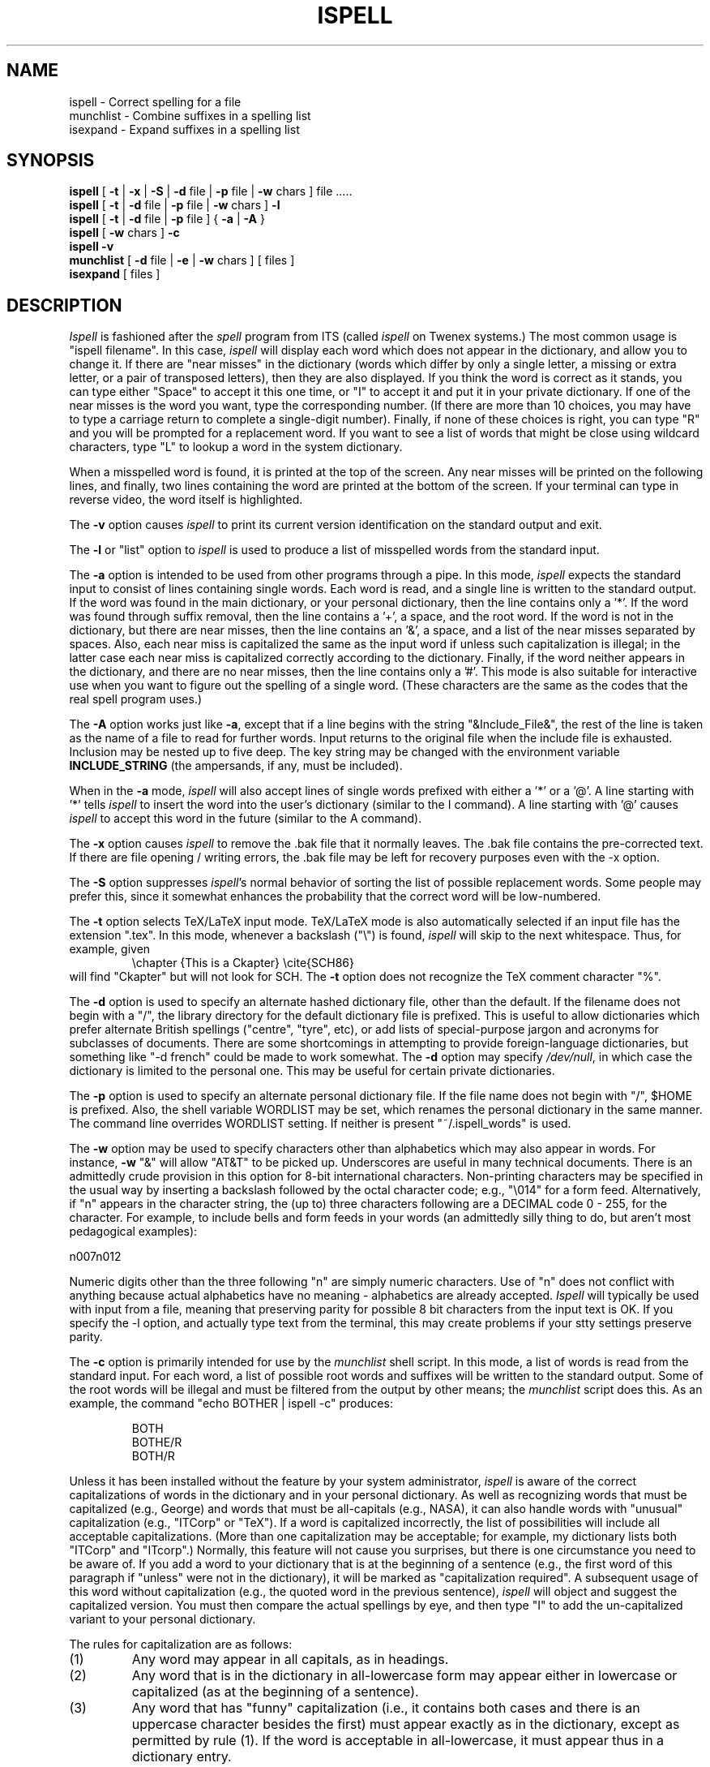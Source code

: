 .\" -*- Mode:Text -*-
.TH ISPELL local MIT
.SH NAME
ispell \- Correct spelling for a file
.br
munchlist \- Combine suffixes in a spelling list
.br
isexpand \- Expand suffixes in a spelling list
.SH SYNOPSIS
.B ispell
[
.B \-t
|
.B \-x
|
.B \-S
|
.B \-d
file |
.B \-p
file |
.B \-w
chars ] file .....
.br
.B ispell
[
.B \-t
|
.B \-d
file |
.B \-p
file |
.B \-w
chars ]
.B \-l
.br
.B ispell
[
.B \-t
|
.B \-d
file |
.B \-p
file
] {
.B \-a
|
.B \-A
}
.br
.B ispell
[
.B \-w
chars ]
.B \-c
.br
.B ispell
.B \-v
.br
.B munchlist
[
.B \-d
file |
.B \-e
|
.B \-w
chars ]
[ files ]
.br
.B isexpand
[ files ]
.SH DESCRIPTION
.PP
.I Ispell
is fashioned after the
.I spell
program from ITS (called
.I ispell
on Twenex systems.)  The most common usage is "ispell filename".  In this
case,
.I ispell
will display each word which does not appear in the dictionary, and
allow you to change it.  If there are "near misses" in the dictionary
(words which differ by only a single letter, a missing or extra letter,
or a pair of transposed letters), then they are also displayed.  If you
think the word is correct as it stands, you can type either "Space" to
accept it this one time, or "I" to accept it and put it in your private
dictionary.  If one of the near misses is the word you want, type the
corresponding number.
(If there are more than 10 choices,
you may have to type a carriage return to complete a single-digit number).
Finally, if none of these choices is right, you
can type "R" and you will be prompted for a replacement word.
If you want to see a list of words that might be close using wildcard
characters, type "L" to lookup a word in the system dictionary.
.PP
When a misspelled word is found, it is printed at the top of the screen.
Any near misses will be printed on the following lines, and finally, two
lines containing the word are printed at the bottom of the screen.  If
your terminal can type in reverse video, the word itself is highlighted.
.PP
The
.B \-v
option causes
.I ispell
to print its current version identification on the standard output
and exit.
.PP
The
.B \-l
or "list" option to
.I ispell
is used to produce a list of misspelled words from the standard input.
.PP
The
.B \-a
option
is intended to be used from other programs through a pipe.  In this
mode,
.I ispell
expects the standard input to consist of lines containing single words.
Each word is
read, and a single line is written to the standard output.  If the word
was found in the main dictionary, or your personal dictionary, then the
line contains only a '*'.  If the word was found through suffix removal,
then the line contains a '+', a space, and the root word.  If the word
is not in the dictionary, but there are near misses, then the line
contains an '&', a space, and a list of the near misses separated by
spaces.
Also, each near miss is capitalized the same as the input
word if unless such capitalization is illegal;
in the latter case each near miss is capitalized correctly
according to the dictionary.
Finally, if the word neither appears in the dictionary, and
there are no near misses, then the line contains only a '#'.  This mode
is also suitable for interactive use when you want to figure out the
spelling of a single word.  (These characters are the same as the codes
that the real spell program uses.)
.PP
The
.B \-A
option works just like
.BR \-a ,
except that if a line begins with the string "&Include_File&", the rest
of the line is taken as the name of a file to read for further words.
Input returns to the original file when the include file is exhausted.
Inclusion may be nested up to five deep.
The key string may be changed with the environment variable
.B INCLUDE_STRING
(the ampersands, if any, must be included).
.PP
When in the
.B \-a
mode,
.I ispell
will also accept lines of single words prefixed with either a '*' or a '@'.
A line starting with '*' tells
.I ispell
to insert the word into the user's dictionary (similar to the I command).
A line starting with '@' causes
.I ispell
to accept this word in the future (similar to the A command).
.PP
The
.B \-x
option causes
.I ispell
to remove the .bak file that it normally leaves.  The .bak file contains
the pre-corrected text.  If there are file opening / writing errors,
the .bak file may be left for recovery purposes even with the -x option.
.PP
The
.B \-S
option suppresses
.IR ispell "'s"
normal behavior of sorting the list of possible replacement words.
Some people may prefer this, since it somewhat enhances the probability
that the correct word will be low-numbered.
.PP
The
.B \-t
option selects TeX/LaTeX input mode.
TeX/LaTeX mode is also automatically selected if an input file has
the extension ".tex".
In this mode, whenever a backslash ("\e") is found,
.I ispell
will skip to the next whitespace.
Thus, for example, given
.RS
\echapter {This is a Ckapter}
\ecite{SCH86}
.RE
will find "Ckapter" but will not look for SCH.
The
.B \-t
option does not recognize the TeX comment character "%".
.PP
The
.B \-d
option is used to specify an alternate hashed dictionary file,
other than the default.  If the filename does not begin with a "/",
the library directory for the default dictionary file is prefixed.
This is useful to allow dictionaries which prefer alternate British
spellings ("centre", "tyre", etc), or add lists of special-purpose
jargon and acronyms for subclasses of documents.  There are some shortcomings
in attempting to provide foreign-language dictionaries, but something
like "-d french" could be made to work somewhat.
The
.B \-d
option may specify
.IR /dev/null ,
in which case the dictionary is limited to the personal one.
This may be useful for certain private dictionaries.
.PP
The
.B \-p
option is used to specify an alternate personal dictionary file.
If the file name does not begin with "/", $HOME is prefixed.  Also, the
shell variable WORDLIST may be set, which renames the personal dictionary
in the same manner.  The command line overrides WORDLIST setting.  If
neither is present "~/.ispell_words" is used. 
.PP
The
.B \-w
option may be used to specify characters other than alphabetics
which may also appear in words.  For instance,
.B \-w
"&" will allow "AT&T"
to be picked up.  Underscores are useful in many technical documents.
There is an admittedly crude provision in this option for 8-bit international
characters.
Non-printing characters may be specified in the usual way by inserting a
backslash followed by the octal character code;
e.g., "\e014" for a form feed.
Alternatively, if "n" appears in the character string, the (up to)
three characters
following are a DECIMAL code 0 - 255, for the character.
For example, to include bells and form feeds in your words (an admittedly
silly thing to do, but aren't most pedagogical examples):
.PP
n007n012
.PP
Numeric digits other than the three following "n" are simply numeric
characters.  Use of "n" does not conflict with anything because actual
alphabetics have no meaning - alphabetics are already accepted.
.I Ispell
will typically be used with input from a file, meaning that preserving
parity for possible 8 bit characters from the input text is OK.  If you
specify the -l option, and actually type text from the terminal, this may
create problems if your stty settings preserve parity.
.PP
The
.B \-c
option is primarily intended for use by the
.I munchlist
shell script.
In this mode, a list of words is read from the standard input.
For each word, a list of possible root words and suffixes will be
written to the standard output.
Some of the root words will be illegal and must be filtered from the
output by other means;
the
.I munchlist
script does this.
As an example, the command "echo BOTHER | ispell -c" produces:
.PP
.RS
.nf
BOTH
BOTHE/R
BOTH/R
.fi
.RE
.PP
Unless it has been installed without the feature by your system administrator,
.I ispell
is aware of the correct capitalizations of words in the dictionary and
in your personal dictionary.
As well as recognizing words that must be capitalized (e.g., George) and
words that must be all-capitals (e.g., NASA), it can also handle words
with "unusual" capitalization (e.g., "ITCorp" or "TeX").
If a word is capitalized incorrectly, the list of possibilities will
include all acceptable capitalizations.
(More than one capitalization may be acceptable;
for example, my dictionary lists both "ITCorp" and "ITcorp".)
Normally, this feature will not cause you surprises, but there is one
circumstance you need to be aware of.
If you add a word to your dictionary that is at the beginning of a sentence
(e.g., the first word of this paragraph if "unless" were not in the
dictionary), it will be marked as "capitalization required".
A subsequent usage of this word without capitalization (e.g., the quoted word
in the previous sentence),
.I ispell
will object and suggest the capitalized version.
You must then compare the actual spellings by eye, and then type "I"
to add the un-capitalized variant to your personal dictionary.
.PP
The rules for capitalization are as follows:
.IP (1)
Any word may appear in all capitals, as in headings.
.IP (2)
Any word that is in the dictionary in all-lowercase form may appear
either in lowercase or capitalized (as at the beginning of a sentence).
.IP (3)
Any word that has "funny" capitalization (i.e., it contains both cases
and there is an uppercase character besides the first) must appear
exactly as in the dictionary, except as permitted by rule (1).
If the word is acceptable in all-lowercase, it must appear thus in a
dictionary entry.
.PP
The
.I munchlist
shell script is used to reduce the size of dictionary files,
primarily personal dictionary files.
It is also capable of combining dictionaries from various sources.
The given
.I files
are read (standard input if no arguments are given),
reduced to a minimal set of roots and suffixes that will match the
same list of words, and written to standard output.
.PP
Normally, words that are in the default dictionary are removed by
.I munchlist
during processing.
If the list is to be used with a different dictionary, the
.B \-d
option can be used to specify an alternate (hashed) dictionary file
containing words to be removed from the output list.
If a dictionary file of
.I /dev/null
is specified, no words will be removed from the output;
this is useful when munching the primary dictionary file.
.PP
The
.B \-w
option is passed on to
.IR ispell .
The
.B \-e
("efficient") option causes the script to use a slower algorithm that uses
somewhat less space in TMPDIR (normally
.IR /usr/tmp ")."
.PP
The
.I isexpand
shell script is used to expand the various suffix flags in an
.I ispell
word list.
This script can be used when looking words up in the dictionary, or
to verify that a particular suffix flag actually produces the expected
result.
.PP
It is possible to install
.I ispell
in such a way as to only support ASCII range text if desired.
.SH ENVIRONMENT
WORDLIST		Personal dictionary file name
.br
INCLUDE_STRING		Code for file inclusion under the -A option
.br
TMPDIR		Directory used for some of munchlist's temporary files
.SH FILES
$HOME/.ispell_words		user's private dictionary
.br
/usr/dict/words		list of words for the Lookup function
.br
.I $TOOLS/lib/gnuemacs/bin
		directory for the following files:
.br
ispell.hash		hashed dictionary for ispell
.br
isexp[1-4].sed		sed scripts for expanding suffixes
.br
icombine		program for combining suffix flags
.br
munchlist		munchlist program
.br
isexpand		isexpand program
.br
makedict*		making your own dictionaries
.br
fixdict		fix capitalization in dictionary
.br
ispell.4.hlp		description of dictionary entries
.br
ispell.el		sample GNU Emacs interface to ispell
.SH SEE ALSO
spell(1), egrep(1), look(1), ispell(4)
.SH BUGS
It takes about five seconds for
.I ispell
to read in the hash table.
.sp
The hash table is stored as a quarter-megabyte (or larger) array, so a PDP-11
version does not seem likely.
.sp
.I Ispell
should understand more
.I troff
syntax, and deal more intelligently with contractions.
.sp
While alternate dictionaries for foreign languages could be defined, and
the international characters included in words, rules concerning
word endings / pluralization accommodate English only.
.sp
When the
.B \-x
flag is specified,
.I ispell
will unlink any existing .bak file.
.sp
.I Munchlist
requires tremendous amounts of temporary file space for
large dictionaries.
It does respect the TMPDIR environment variable, so this space can be
redirected.
However, a lot of the temporary space it needs is for sorting, so TMPDIR
is only a partial help on systems with an uncooperative
.IR sort (1).
As a benchmark, the 15000-word
.I dict.191
takes about 1200 blocks in TMPDIR, and 2000 in
.IR sort "'s"
temporary directories.
Munching
.I dict.191
with
.I /usr/dict/words
(28000 words output)
took another 1500 blocks or so, and ran for the better part of an hour.
.SH AUTHOR
Pace Willisson (pace@mit-vax)
.br
Collected, revised, and enhanced for the Usenet by Walt Buehring.
.br
Further enhanced and debugged by
Isaac Balbin,
Stewart Clamen,
Mark Davies,
Steve Dum,
Gary Johnson,
Don Kark,
Steve Kelem,
Jim Knutson,
Geoff Kuenning,
Evan Marcus,
Dave Mason,
Rob McMahon,
Bob McQueer,
David Neves,
Joe Orost,
Israel Pinkas,
Gary Puckering,
Bill Randle,
Marc Ries,
Rich Salz,
Greg Schaffer,
Joel Shprentz,
George Sipe,
Perry Smith,
Stefan Taxhet,
Andrew Vignaux,
Johan Widen,
James Woods,
and Ken Yap.
